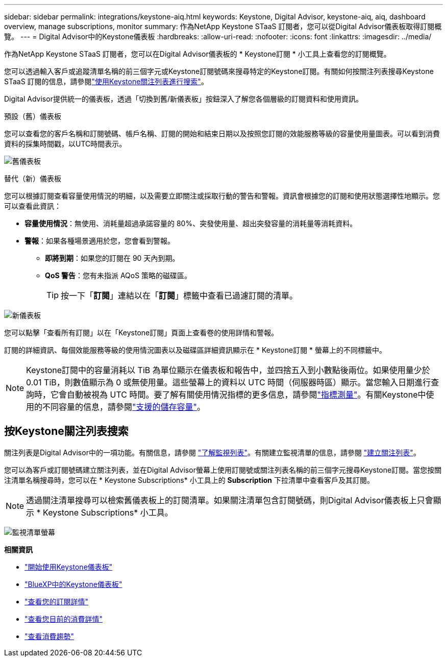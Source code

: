 ---
sidebar: sidebar 
permalink: integrations/keystone-aiq.html 
keywords: Keystone, Digital Advisor, keystone-aiq, aiq, dashboard overview, manage subscriptions, monitor 
summary: 作為NetApp Keystone STaaS 訂閱者，您可以從Digital Advisor儀表板取得訂閱概覽。 
---
= Digital Advisor中的Keystone儀表板
:hardbreaks:
:allow-uri-read: 
:nofooter: 
:icons: font
:linkattrs: 
:imagesdir: ../media/


[role="lead"]
作為NetApp Keystone STaaS 訂閱者，您可以在Digital Advisor儀表板的 * Keystone訂閱 * 小工具上查看您的訂閱概覽。

您可以透過輸入客戶或追蹤清單名稱的前三個字元或Keystone訂閱號碼來搜尋特定的Keystone訂閱。有關如何按關注列表搜尋Keystone STaaS 訂閱的信息，請參閱link:../integrations/keystone-aiq.html#search-by-keystone-watchlists["使用Keystone關注列表進行搜索"]。

Digital Advisor提供統一的儀表板，透過「切換到舊/新儀表板」按鈕深入了解您各個層級的訂閱資料和使用資訊。

.預設（舊）儀表板
您可以查看您的客戶名稱和訂閱號碼、帳戶名稱、訂閱的開始和結束日期以及按照您訂閱的效能服務等級的容量使用量圖表。可以看到消費資料的採集時間戳，以UTC時間表示。

image:old-db-3.png["舊儀表板"]

.替代（新）儀表板
您可以根據訂閱查看容量使用情況的明細，以及需要立即關注或採取行動的警告和警報。資訊會根據您的訂閱和使用狀態選擇性地顯示。您可以查看此資訊：

* *容量使用情況*：無使用、消耗量超過承諾容量的 80%、突發使用量、超出突發容量的消耗量等消耗資料。
* *警報*：如果各種場景適用於您，您會看到警報。
+
** *即將到期*：如果您的訂閱在 90 天內到期。
** *QoS 警告*：您有未指派 AQoS 策略的磁碟區。
+

TIP: 按一下「*訂閱*」連結以在「*訂閱*」標籤中查看已過濾訂閱的清單。





image:new-db-4.png["新儀表板"]

您可以點擊「查看所有訂閱」以在「Keystone訂閱」頁面上查看卷的使用詳情和警報。

訂閱的詳細資訊、每個效能服務等級的使用情況圖表以及磁碟區詳細資訊顯示在 * Keystone訂閱 * 螢幕上的不同標籤中。


NOTE: Keystone訂閱中的容量消耗以 TiB 為單位顯示在儀表板和報告中，並四捨五入到小數點後兩位。如果使用量少於 0.01 TiB，則數值顯示為 0 或無使用量。這些螢幕上的資料以 UTC 時間（伺服器時區）顯示。當您輸入日期進行查詢時，它會自動被視為 UTC 時間。要了解有關使用情況指標的更多信息，請參閱link:../concepts/metrics.html#metrics-measurement["指標測量"]。有關Keystone中使用的不同容量的信息，請參閱link:../concepts/supported-storage-capacity.html["支援的儲存容量"]。



== 按Keystone關注列表搜索

關注列表是Digital Advisor中的一項功能。有關信息，請參閱 https://docs.netapp.com/us-en/active-iq/concept_overview_dashboard.html["了解監視列表"^]。有關建立監視清單的信息，請參閱 https://docs.netapp.com/us-en/active-iq/task_add_watchlist.html["建立關注列表"^]。

您可以為客戶或訂閱號碼建立關注列表，並在Digital Advisor螢幕上使用訂閱號或關注列表名稱的前三個字元搜尋Keystone訂閱。當您按關注清單名稱搜尋時，您可以在 * Keystone Subscriptions* 小工具上的 *Subscription* 下拉清單中查看客戶及其訂閱。


NOTE: 透過關注清單搜尋可以檢索舊儀表板上的訂閱清單。如果關注清單包含訂閱號碼，則Digital Advisor儀表板上只會顯示 * Keystone Subscriptions* 小工具。

image:watchlist.png["監視清單螢幕"]

*相關資訊*

* link:../integrations/dashboard-access.html["開始使用Keystone儀表板"]
* link:../integrations/keystone-bluexp.html["BlueXP中的Keystone儀表板"]
* link:../integrations/subscriptions-tab.html["查看您的訂閱詳情"]
* link:../integrations/current-usage-tab.html["查看您目前的消費詳情"]
* link:../integrations/consumption-tab.html["查看消費趨勢"]

